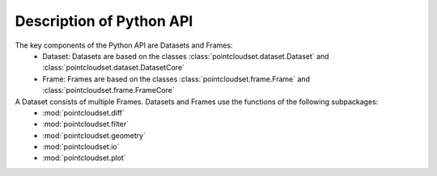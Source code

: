 Description of Python API
========================================

The key components of the Python API are Datasets and Frames:
    * Dataset: Datasets are based on the classes :class:`pointcloudset.dataset.Dataset` and :class:`pointcloudset.dataset.DatasetCore`
    * Frame: Frames are based on the classes :class:`pointcloudset.frame.Frame` and :class:`pointcloudset.frame.FrameCore`

A Dataset consists of multiple Frames. Datasets and Frames use the functions of the following subpackages:
    * :mod:`pointcloudset.diff`
    * :mod:`pointcloudset.filter`
    * :mod:`pointcloudset.geometry`
    * :mod:`pointcloudset.io`
    * :mod:`pointcloudset.plot`